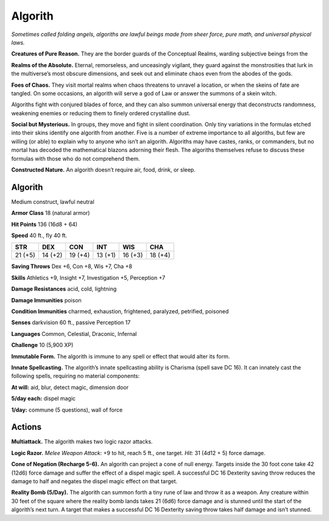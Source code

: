 
.. _tob:algorith:

Algorith
--------

*Sometimes called folding angels, algoriths are lawful beings made
from sheer force, pure math, and universal physical laws.*

**Creatures of Pure Reason.** They are the border guards of
the Conceptual Realms, warding subjective beings from the

**Realms of the Absolute.** Eternal, remorseless, and unceasingly
vigilant, they guard against the monstrosities that lurk in
the multiverse’s most obscure dimensions, and seek out and
eliminate chaos even from the abodes of the gods.

**Foes of Chaos.** They visit mortal realms when chaos threatens
to unravel a location, or when the skeins of fate are tangled. On
some occasions, an algorith will serve a god of Law or answer the
summons of a skein witch.

Algoriths fight with conjured blades of force, and they can
also summon universal energy that deconstructs randomness,
weakening enemies or reducing them to finely ordered
crystalline dust.

**Social but Mysterious.** In groups, they move and fight in
silent coordination. Only tiny variations in the formulas etched
into their skins identify one algorith from another. Five is a
number of extreme importance to all algoriths, but few are
willing (or able) to explain why to anyone who isn’t an algorith.
Algoriths may have castes, ranks, or commanders, but no mortal
has decoded the mathematical blazons adorning their flesh. The
algoriths themselves refuse to discuss these formulas with those
who do not comprehend them.

**Constructed Nature.** An algorith doesn’t require air, food,
drink, or sleep.

Algorith
~~~~~~~~

Medium construct, lawful neutral

**Armor Class** 18 (natural armor)

**Hit Points** 136 (16d8 + 64)

**Speed** 40 ft., fly 40 ft.

+-----------+-----------+-----------+-----------+-----------+-----------+
| STR       | DEX       | CON       | INT       | WIS       | CHA       |
+===========+===========+===========+===========+===========+===========+
| 21 (+5)   | 14 (+2)   | 19 (+4)   | 13 (+1)   | 16 (+3)   | 18 (+4)   |
+-----------+-----------+-----------+-----------+-----------+-----------+

**Saving Throws** Dex +6, Con +8, Wis +7, Cha +8

**Skills** Athletics +9, Insight +7, Investigation +5, Perception +7

**Damage Resistances** acid, cold, lightning

**Damage Immunities** poison

**Condition Immunities** charmed, exhaustion, frightened,
paralyzed, petrified, poisoned

**Senses** darkvision 60 ft., passive Perception 17

**Languages** Common, Celestial, Draconic, Infernal

**Challenge** 10 (5,900 XP)

**Immutable Form.** The algorith is immune to any spell
or effect that would alter its form.

**Innate Spellcasting.** The algorith’s innate spellcasting
ability is Charisma (spell save DC 16). It can innately cast
the following spells, requiring no material components:

**At will:** aid, blur, detect magic, dimension door

**5/day each:** dispel magic

**1/day:** commune (5 questions), wall of force

Actions
~~~~~~~

**Multiattack.** The algorith makes two logic razor attacks.

**Logic Razor.** *Melee Weapon Attack:* +9 to hit, reach 5 ft., one
target. *Hit:* 31 (4d12 + 5) force damage.

**Cone of Negation (Recharge 5-6).** An algorith can project a
cone of null energy. Targets inside the 30 foot cone take 42
(12d6) force damage and suffer the effect of a dispel magic spell.
A successful DC 16 Dexterity saving throw reduces the damage to
half and negates the dispel magic effect on that target.

**Reality Bomb (5/Day).** The algorith can summon forth a tiny
rune of law and throw it as a weapon. Any creature within 30
feet of the square where the reality bomb lands takes 21 (6d6)
force damage and is stunned until the start of the algorith’s
next turn. A target that makes a successful DC 16 Dexterity
saving throw takes half damage and isn’t stunned.
